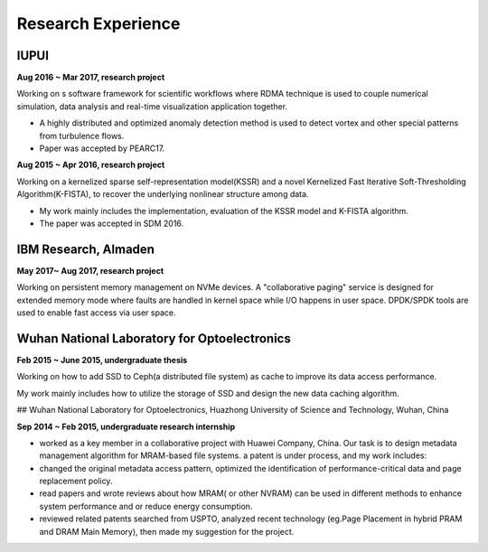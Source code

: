 .. _experience:

Research Experience
====================


IUPUI
---------

**Aug 2016 ~ Mar 2017, research project**

Working on s software framework for scientific workflows where RDMA technique is used to couple numerical simulation, data analysis and real-time visualization application together. 

* A highly distributed and optimized anomaly detection method is used to detect vortex and other special patterns from turbulence flows. 
* Paper was accepted by PEARC17.

**Aug 2015 ~ Apr 2016, research project**

Working on a kernelized sparse self-representation model(KSSR) and a novel Kernelized Fast Iterative Soft-Thresholding Algorithm(K-FISTA), to recover the underlying nonlinear structure among data.

* My work mainly includes the implementation, evaluation of the KSSR model and K-FISTA algorithm.
* The paper was accepted in SDM 2016.

IBM Research, Almaden
-----------------------

**May 2017~ Aug 2017, research project**

Working on persistent memory management on NVMe devices. A "collaborative paging" service is designed for extended memory mode where faults are handled in kernel space while I/O happens in user space. DPDK/SPDK tools are used to enable fast access via user space.



Wuhan National Laboratory for Optoelectronics
---------------------------------------------

**Feb 2015 ~ June 2015, undergraduate thesis**

Working on how to add SSD to Ceph(a distributed file system) as cache to improve its data access performance.

My work mainly includes how to utilize the storage of SSD and design the new data caching algorithm.

## Wuhan National Laboratory for Optoelectronics, Huazhong University of Science and Technology,  Wuhan, China

**Sep 2014 ~ Feb 2015, undergraduate research internship**

* worked as a key member in a collaborative project with Huawei Company, China. Our task is to design metadata management algorithm for MRAM-based file systems. a patent is under process, and my work includes:
* changed the original metadata access pattern, optimized the identification of performance-critical data and page replacement policy. 
* read papers and wrote reviews about how MRAM( or other NVRAM) can be used in different methods to enhance system performance and or reduce energy consumption.
* reviewed related patents searched from USPTO, analyzed recent technology (eg.Page Placement in hybrid PRAM and DRAM Main Memory), then made my suggestion for the project. 


